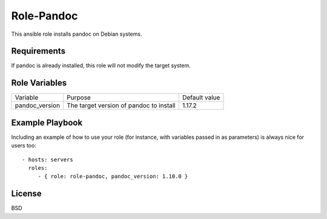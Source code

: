 Role-Pandoc
===========

This ansible role installs pandoc on Debian systems.

Requirements
------------

If pandoc is already installed, this role will not modify the target system.

Role Variables
--------------

================= =========================================== ==============
Variable          Purpose                                     Default value
----------------- ------------------------------------------- --------------
pandoc_version    The target version of pandoc to install     1.17.2
================= =========================================== ==============

Example Playbook
----------------

Including an example of how to use your role (for instance, with
variables passed in as parameters) is always nice for users too:

::

    - hosts: servers
      roles:
         - { role: role-pandoc, pandoc_version: 1.10.0 }

License
-------

BSD
